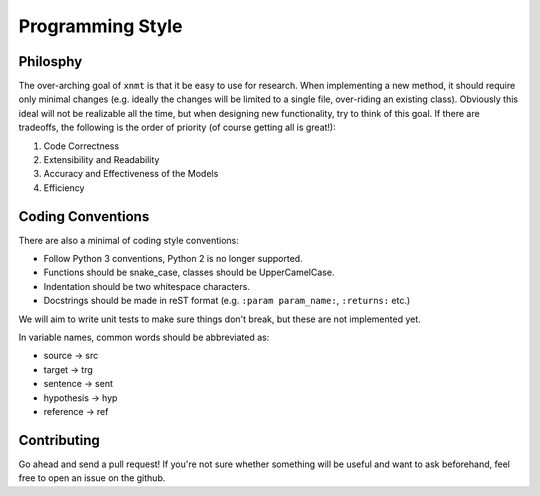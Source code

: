
Programming Style
=================

Philosphy
---------

The over-arching goal of ``xnmt`` is that it be easy to use for research. When implementing a new
method, it should require only minimal changes (e.g. ideally the changes will be limited to a
single file, over-riding an existing class). Obviously this ideal will not be realizable all the
time, but when designing new functionality, try to think of this goal. If there are tradeoffs,
the following is the order of priority (of course getting all is great!):

1. Code Correctness
2. Extensibility and Readability
3. Accuracy and Effectiveness of the Models
4. Efficiency

Coding Conventions
------------------

There are also a minimal of coding style conventions:

- Follow Python 3 conventions, Python 2 is no longer supported.
- Functions should be snake_case, classes should be UpperCamelCase.
- Indentation should be two whitespace characters.
- Docstrings should be made in reST format (e.g. ``:param param_name:``, ``:returns:`` etc.)

We will aim to write unit tests to make sure things don't break, but these are not implemented yet.

In variable names, common words should be abbreviated as:

- source -> src
- target -> trg
- sentence -> sent
- hypothesis -> hyp
- reference -> ref

Contributing
------------

Go ahead and send a pull request! If you're not sure whether something will be useful and
want to ask beforehand, feel free to open an issue on the github.
